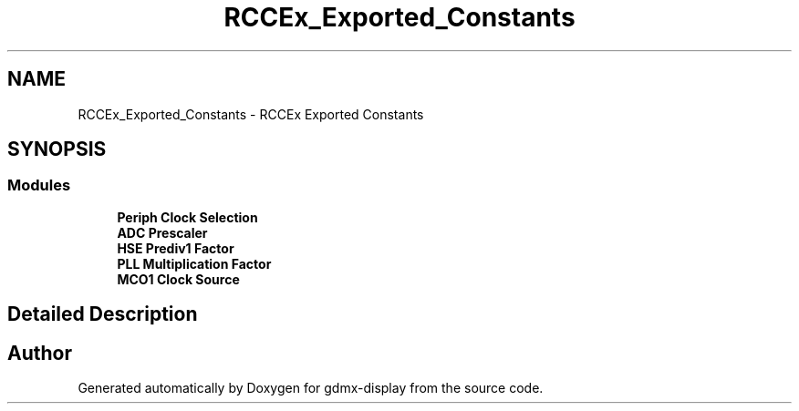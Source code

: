.TH "RCCEx_Exported_Constants" 3 "Mon May 24 2021" "gdmx-display" \" -*- nroff -*-
.ad l
.nh
.SH NAME
RCCEx_Exported_Constants \- RCCEx Exported Constants
.SH SYNOPSIS
.br
.PP
.SS "Modules"

.in +1c
.ti -1c
.RI "\fBPeriph Clock Selection\fP"
.br
.ti -1c
.RI "\fBADC Prescaler\fP"
.br
.ti -1c
.RI "\fBHSE Prediv1 Factor\fP"
.br
.ti -1c
.RI "\fBPLL Multiplication Factor\fP"
.br
.ti -1c
.RI "\fBMCO1 Clock Source\fP"
.br
.in -1c
.SH "Detailed Description"
.PP 

.SH "Author"
.PP 
Generated automatically by Doxygen for gdmx-display from the source code\&.
